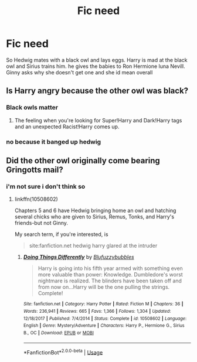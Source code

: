 #+TITLE: Fic need

* Fic need
:PROPERTIES:
:Author: Naan_service
:Score: 5
:DateUnix: 1594663045.0
:DateShort: 2020-Jul-13
:FlairText: What's That Fic?
:END:
So Hedwig mates with a black owl and lays eggs. Harry is mad at the black owl and Sirius trains him. he gives the babies to Ron Hermione luna Nevill. Ginny asks why she doesn't get one and she id mean overall


** Is Harry angry because the other owl was black?
:PROPERTIES:
:Author: Jon_Riptide
:Score: 4
:DateUnix: 1594663559.0
:DateShort: 2020-Jul-13
:END:

*** Black owls matter
:PROPERTIES:
:Author: Vg65
:Score: 5
:DateUnix: 1594663896.0
:DateShort: 2020-Jul-13
:END:

**** The feeling when you're looking for Super!Harry and Dark!Harry tags and an unexpected Racist!Harry comes up.
:PROPERTIES:
:Author: Jon_Riptide
:Score: 3
:DateUnix: 1594664058.0
:DateShort: 2020-Jul-13
:END:


*** no because it banged up hedwig
:PROPERTIES:
:Author: Naan_service
:Score: 1
:DateUnix: 1594663807.0
:DateShort: 2020-Jul-13
:END:


** Did the other owl originally come bearing Gringotts mail?
:PROPERTIES:
:Author: jeffala
:Score: 1
:DateUnix: 1594673645.0
:DateShort: 2020-Jul-14
:END:

*** i'm not sure i don't think so
:PROPERTIES:
:Author: Naan_service
:Score: 1
:DateUnix: 1594675102.0
:DateShort: 2020-Jul-14
:END:

**** linkffn(10508602)

Chapters 5 and 6 have Hedwig bringing home an owl and hatching several chicks who are given to Sirius, Remus, Tonks, and Harry's friends-but not Ginny.

My search term, if you're interested, is

#+begin_quote
  site:fanfiction.net hedwig harry glared at the intruder
#+end_quote
:PROPERTIES:
:Author: jeffala
:Score: 1
:DateUnix: 1594675936.0
:DateShort: 2020-Jul-14
:END:

***** [[https://www.fanfiction.net/s/10508602/1/][*/Doing Things Differently/*]] by [[https://www.fanfiction.net/u/1282530/Blufuzzybubbles][/Blufuzzybubbles/]]

#+begin_quote
  Harry is going into his fifth year armed with something even more valuable than power: Knowledge. Dumbledore's worst nightmare is realized. The blinders have been taken off and from now on...Harry will be the one pulling the strings. Complete!
#+end_quote

^{/Site/:} ^{fanfiction.net} ^{*|*} ^{/Category/:} ^{Harry} ^{Potter} ^{*|*} ^{/Rated/:} ^{Fiction} ^{M} ^{*|*} ^{/Chapters/:} ^{36} ^{*|*} ^{/Words/:} ^{236,941} ^{*|*} ^{/Reviews/:} ^{665} ^{*|*} ^{/Favs/:} ^{1,366} ^{*|*} ^{/Follows/:} ^{1,304} ^{*|*} ^{/Updated/:} ^{12/18/2017} ^{*|*} ^{/Published/:} ^{7/4/2014} ^{*|*} ^{/Status/:} ^{Complete} ^{*|*} ^{/id/:} ^{10508602} ^{*|*} ^{/Language/:} ^{English} ^{*|*} ^{/Genre/:} ^{Mystery/Adventure} ^{*|*} ^{/Characters/:} ^{Harry} ^{P.,} ^{Hermione} ^{G.,} ^{Sirius} ^{B.,} ^{OC} ^{*|*} ^{/Download/:} ^{[[http://www.ff2ebook.com/old/ffn-bot/index.php?id=10508602&source=ff&filetype=epub][EPUB]]} ^{or} ^{[[http://www.ff2ebook.com/old/ffn-bot/index.php?id=10508602&source=ff&filetype=mobi][MOBI]]}

--------------

*FanfictionBot*^{2.0.0-beta} | [[https://github.com/tusing/reddit-ffn-bot/wiki/Usage][Usage]]
:PROPERTIES:
:Author: FanfictionBot
:Score: 1
:DateUnix: 1594675976.0
:DateShort: 2020-Jul-14
:END:
